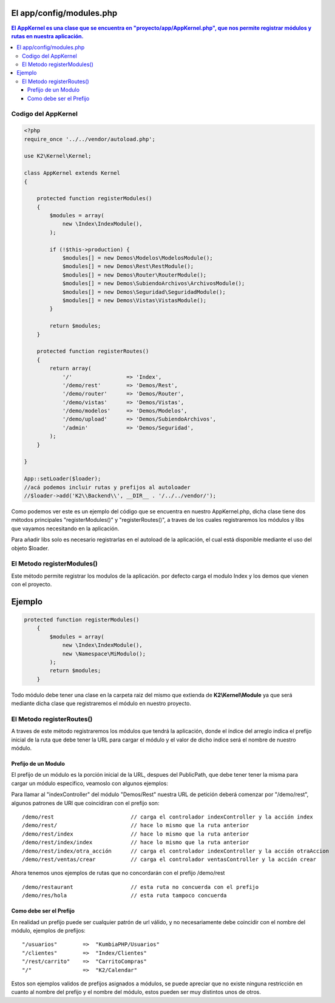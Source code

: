 El app/config/modules.php
============

.. contents:: El AppKernel es una clase que se encuentra en "proyecto/app/AppKernel.php", que nos permite registrar módulos y rutas en nuestra aplicación.

Codigo del AppKernel
--------------------

.. code-block:: php

    <?php
    require_once '../../vendor/autoload.php';
    
    use K2\Kernel\Kernel;
    
    class AppKernel extends Kernel
    {
    
        protected function registerModules()
        {
            $modules = array(
                new \Index\IndexModule(),
            );

            if (!$this->production) {
                $modules[] = new Demos\Modelos\ModelosModule();
                $modules[] = new Demos\Rest\RestModule();
                $modules[] = new Demos\Router\RouterModule();
                $modules[] = new Demos\SubiendoArchivos\ArchivosModule();
                $modules[] = new Demos\Seguridad\SeguridadModule();
                $modules[] = new Demos\Vistas\VistasModule();
            }

            return $modules;
        }

        protected function registerRoutes()
        {
            return array(
                '/'                 => 'Index',
                '/demo/rest'        => 'Demos/Rest',
                '/demo/router'      => 'Demos/Router',
                '/demo/vistas'      => 'Demos/Vistas',
                '/demo/modelos'     => 'Demos/Modelos',
                '/demo/upload'      => 'Demos/SubiendoArchivos',
                '/admin'            => 'Demos/Seguridad',
            );
        }
    
    }

    App::setLoader($loader);
    //acá podemos incluir rutas y prefijos al autoloader
    //$loader->add('K2\\Backend\\', __DIR__ . '/../../vendor/');

Como podemos ver este es un ejemplo del código que se encuentra en nuestro AppKernel.php, dicha clase tiene dos métodos principales "registerModules()" y "registerRoutes()", a traves de los cuales registraremos los módulos y libs que vayamos necesitando en la aplicación.

Para añadir libs solo es necesario registrarlas en el autoload de la aplicación, el cual está disponible mediante el uso del objeto $loader.


El Metodo registerModules()
-----------------------------

Este método permite registrar los modulos de la aplicación. por defecto carga el modulo Index y los demos que vienen con el proyecto.

Ejemplo
=======

.. code-block:: php

    protected function registerModules()
        {
            $modules = array(
                new \Index\IndexModule(),
                new \Namespace\MiModulo();
            );
            return $modules;
        }

Todo módulo debe tener una clase en la carpeta raiz del mismo que extienda de **K2\\Kernel\\Module** ya que será mediante dicha clase que registraremos el módulo en nuestro proyecto.

El Metodo registerRoutes()
-------------------------

A traves de este método registraremos los módulos que tendrá la aplicación, donde el índice del arreglo indica el prefijo inicial de la ruta que debe tener la URL para cargar el módulo y el valor de dicho indice será el nombre de nuestro módulo.

Prefijo de un Modulo
____________________

El prefijo de un módulo es la porción inicial de la URL, despues del PublicPath, que debe tener tener la misma para cargar un módulo especifico, veamoslo con algunos ejemplos:

Para llamar al "indexController" del módulo "Demos/Rest" nuestra URL de petición deberá comenzar por "/demo/rest", algunos patrones de URl que coincidiran con el prefijo son:

::

  /demo/rest                        // carga el controlador indexController y la acción index
  /demo/rest/                       // hace lo mismo que la ruta anterior
  /demo/rest/index                  // hace lo mismo que la ruta anterior
  /demo/rest/index/index            // hace lo mismo que la ruta anterior
  /demo/rest/index/otra_acción      // carga el controlador indexController y la acción otraAccion
  /demo/rest/ventas/crear           // carga el controlador ventasController y la acción crear
  
Ahora tenemos unos ejemplos de rutas que no concordarán con el prefijo /demo/rest

::

  /demo/restaurant                  // esta ruta no concuerda con el prefijo
  /demo/res/hola                    // esta ruta tampoco concuerda


Como debe ser el Prefijo
________________________

En realidad un prefijo puede ser cualquier patrón de url válido, y no necesariamente debe coincidir con el nombre del módulo, ejemplos de prefijos:
  
::

    "/usuarios"        =>  "KumbiaPHP/Usuarios"
    "/clientes"        =>  "Index/Clientes"
    "/rest/carrito"    =>  "CarritoCompras"
    "/"                =>  "K2/Calendar"

Estos son ejemplos validos de prefijos asignados a módulos, se puede apreciar que no existe ninguna restricción en cuanto al nombre del prefijo y el nombre del módulo, estos pueden ser muy distintos unos de otros.

